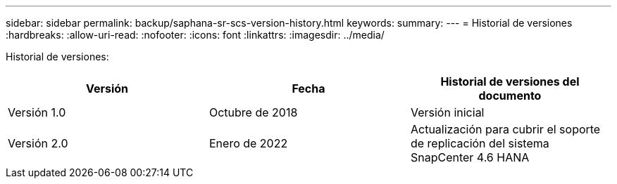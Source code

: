 ---
sidebar: sidebar 
permalink: backup/saphana-sr-scs-version-history.html 
keywords:  
summary:  
---
= Historial de versiones
:hardbreaks:
:allow-uri-read: 
:nofooter: 
:icons: font
:linkattrs: 
:imagesdir: ../media/


[role="lead"]
Historial de versiones:

|===
| Versión | Fecha | Historial de versiones del documento 


| Versión 1.0 | Octubre de 2018 | Versión inicial 


| Versión 2.0 | Enero de 2022 | Actualización para cubrir el soporte de replicación del sistema SnapCenter 4.6 HANA 
|===